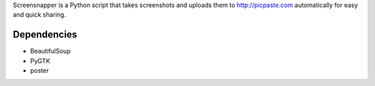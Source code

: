 Screensnapper is a Python script that takes screenshots and uploads them to http://picpaste.com automatically for easy and quick sharing.

Dependencies
------------

- BeautifulSoup
- PyGTK
- poster


